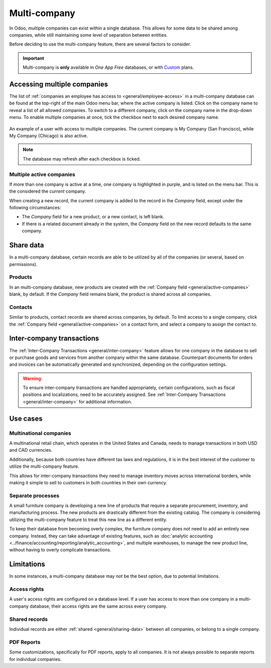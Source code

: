 =============
Multi-company
=============

.. |mcd| replace:: multi-company database

In Odoo, multiple companies can exist within a single database. This allows for some data to be
shared among companies, while still maintaining some level of separation between entities.

Before deciding to use the multi-company feature, there are several factors to consider.

.. important::
   Multi-company is **only** available in *One App Free* databases, or with `Custom
   <https://www.odoo.com/pricing-plan>`_ plans.

Accessing multiple companies
============================

The list of :ref:`companies an employee has access to <general/employee-access>` in a |mcd| can be
found at the top-right of the main Odoo menu bar, where the active company is listed. Click on the
company name to reveal a list of all allowed companies. To switch to a different company, click on
the company name in the drop-down menu. To enable multiple companies at once, tick the checkbox next
to each desired company name.

.. figure:: multi_company/company-access.png
   :align: center
   :alt: An example of the list of companies a user has access to when logged into a database.

   An example of a user with access to multiple companies. The current company is My Company (San
   Francisco), while My Company (Chicago) is also active.

.. note::
   The database may refresh after each checkbox is ticked.

.. _general/active-companies:

Multiple active companies
-------------------------

If more than one company is active at a time, one company is highlighted in purple, and is listed on
the menu bar. This is the considered the *current* company.

When creating a new record, the current company is added to the record in the *Company* field,
except under the following circumstances:

- The *Company* field for a new product, or a new contact, is left blank.
- If there is a related document already in the system, the *Company* field on the new record
  defaults to the same company.

.. example::
   Mitchell Admin has multiple companies enabled, but the current company is `My Company (Chicago)`.
   When he creates a new product record, the :guilabel:`Company` field is left blank by default.

   When a new sales team is created, the :guilabel:`Company` field automatically defaults to `My
   Company (Chicago)`.

.. _general/sharing-data:

Share data
==========

In a |mcd|, certain records are able to be utilized by all of the companies (or several, based on
permissions).

Products
--------

In an |mcd|, new products are created with the :ref:`Company field <general/active-companies>`
blank, by default. If the *Company* field remains blank, the product is shared across all companies.

Contacts
--------

Similar to products, contact records are shared across companies, by default. To limit access to a
single company, click the :ref:`Company field <general/active-companies>` on a contact form, and
select a company to assign the contact to.

Inter-company transactions
==========================

The :ref:`Inter-Company Transactions <general/inter-company>` feature allows for one company in the
database to sell or purchase goods and services from another company within the same database.
Counterpart documents for orders and invoices can be automatically generated and synchronized,
depending on the configuration settings.

.. warning::
   To ensure inter-company transactions are handled appropriately, certain configurations, such as
   fiscal positions and localizations, need to be accurately assigned. See :ref:`Inter-Company
   Transactions <general/inter-company>` for additional information.

Use cases
=========

Multinational companies
-----------------------

A multinational retail chain, which operates in the United States and Canada, needs to manage
transactions in both USD and CAD currencies.

Additionally, because both countries have different tax laws and regulations, it is in the best
interest of the customer to utilize the multi-company feature.

This allows for inter-company transactions they need to manage inventory moves across international
borders, while making it simple to sell to customers in both countries in their own currency.

Separate processes
------------------

A small furniture company is developing a new line of products that require a separate procurement,
inventory, and manufacturing process. The new products are drastically different from the existing
catalog. The company is considering utilizing the multi-company feature to treat this new line as a
different entity.

To keep their database from becoming overly complex, the furniture company does not need to add an
entirely new company. Instead, they can take advantage of existing features, such as :doc:`analytic
accounting <../finance/accounting/reporting/analytic_accounting>`, and multiple warehouses, to
manage the new product line, without having to overly complicate transactions.

Limitations
===========

In some instances, a |mcd| may *not* be the best option, due to potential limitations.

Access rights
-------------

A user's access rights are configured on a database level. If a user has access to more than one
company in a |mcd|, their access rights are the same across every company.

Shared records
--------------

Individual records are either :ref:`shared <general/sharing-data>` between all companies, or belong
to a single company.

PDF Reports
-----------

Some customizations, specifically for PDF reports, apply to all companies. It is not always possible
to separate reports for individual companies.

